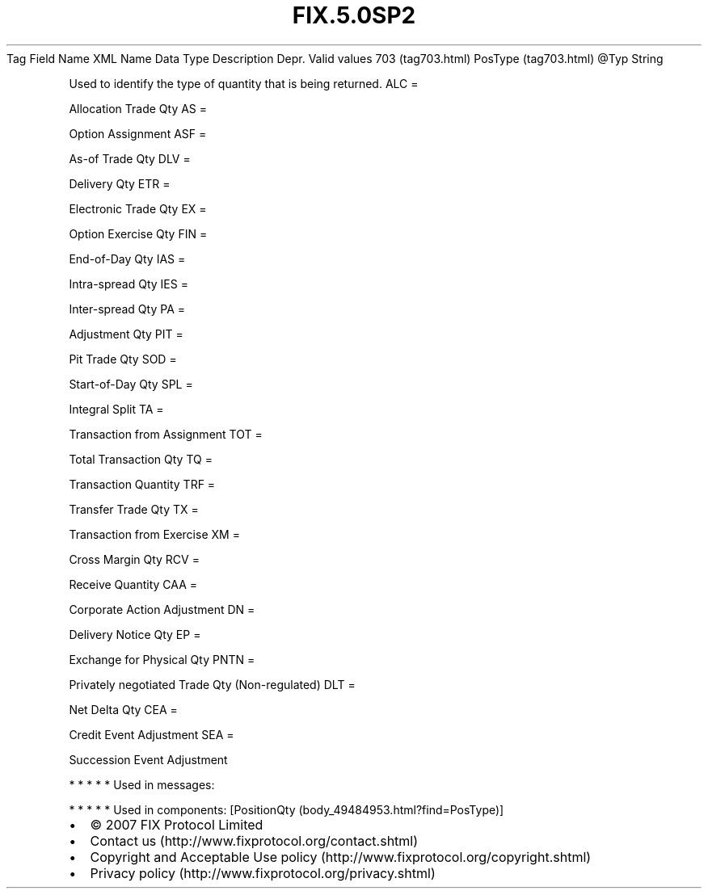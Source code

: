 .TH FIX.5.0SP2 "" "" "Tag #703"
Tag
Field Name
XML Name
Data Type
Description
Depr.
Valid values
703 (tag703.html)
PosType (tag703.html)
\@Typ
String
.PP
Used to identify the type of quantity that is being returned.
ALC
=
.PP
Allocation Trade Qty
AS
=
.PP
Option Assignment
ASF
=
.PP
As-of Trade Qty
DLV
=
.PP
Delivery Qty
ETR
=
.PP
Electronic Trade Qty
EX
=
.PP
Option Exercise Qty
FIN
=
.PP
End-of-Day Qty
IAS
=
.PP
Intra-spread Qty
IES
=
.PP
Inter-spread Qty
PA
=
.PP
Adjustment Qty
PIT
=
.PP
Pit Trade Qty
SOD
=
.PP
Start-of-Day Qty
SPL
=
.PP
Integral Split
TA
=
.PP
Transaction from Assignment
TOT
=
.PP
Total Transaction Qty
TQ
=
.PP
Transaction Quantity
TRF
=
.PP
Transfer Trade Qty
TX
=
.PP
Transaction from Exercise
XM
=
.PP
Cross Margin Qty
RCV
=
.PP
Receive Quantity
CAA
=
.PP
Corporate Action Adjustment
DN
=
.PP
Delivery Notice Qty
EP
=
.PP
Exchange for Physical Qty
PNTN
=
.PP
Privately negotiated Trade Qty (Non-regulated)
DLT
=
.PP
Net Delta Qty
CEA
=
.PP
Credit Event Adjustment
SEA
=
.PP
Succession Event Adjustment
.PP
   *   *   *   *   *
Used in messages:
.PP
   *   *   *   *   *
Used in components:
[PositionQty (body_49484953.html?find=PosType)]

.PD 0
.P
.PD

.PP
.PP
.IP \[bu] 2
© 2007 FIX Protocol Limited
.IP \[bu] 2
Contact us (http://www.fixprotocol.org/contact.shtml)
.IP \[bu] 2
Copyright and Acceptable Use policy (http://www.fixprotocol.org/copyright.shtml)
.IP \[bu] 2
Privacy policy (http://www.fixprotocol.org/privacy.shtml)
